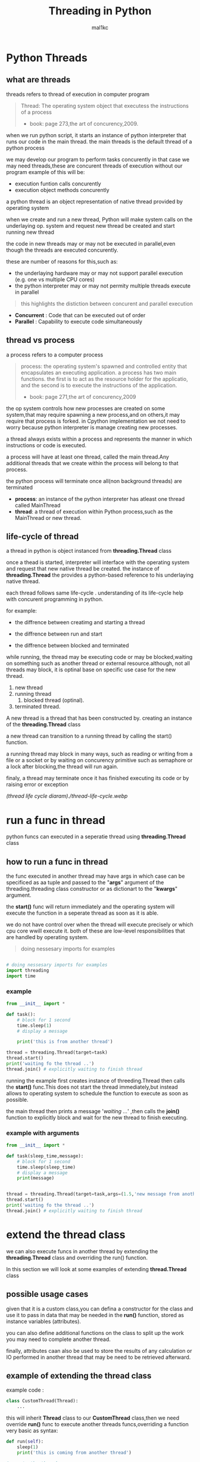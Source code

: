 #+title: Threading in Python
#+author: mal1kc
#+startup: showeverything

* Python Threads

** what are threads
threads refers to thread of execution in computer program

#+BEGIN_QUOTE
Thread: The operating system object that executess the instructions of a process
- book: page 273,the art of concurency,2009.
#+END_QUOTE

when we run python script, it starts an instance of python interpreter that runs our code in the main thread.
the main threads is the default thread of a python process

we may develop our program to  perform tasks concurently in that case we may need threads,these are concurent threads of execution without our program
example of this will be:

- execution funtion calls concurently
- execution object methods concurently

a python thread is an object representation of native thread provided by operating system

when we create and run a new thread, Python will make system calls on the underlaying op. system and request new thread be created and start running new thread

the code in new threads may or may not be executed in parallel,even though the threads are executed concurently.

these are number of reasons for this,such as:

- the underlaying hardware may or may not support parallel execution (e.g. one vs multiple CPU cores)
- the python interpreter may or may not permity multiple threads execute in parallel

#+begin_quote
 this highlights the distiction between concurent and parallel execution
#+end_quote

- *Concurrent* : Code that can be executed out of order
- *Parallel* : Capability to execute code simultaneously

** thread vs process

a process refers to a computer process

#+BEGIN_QUOTE
process: the operating system's spawned and controlled entity that encapsulates an executing application.
a process has two main functions. the first is to act as the resource holder for the applicatio,
and the second is to execute the instructions of the application.
- book: page 271,the art of concurency,2009
#+END_QUOTE

the op system controls how new processes are created on some system,that may require spawning a new process,and on others,it may require that process is forked.
in Cpython implementation we not need to worry because python interpreter is manage
creating new processes.

a thread always exists within a process and represents the manner in which instructions or code is executed.

a process will have at least one thread, called the main thread.Any additional
threads that we create within the process will belong to that process.

the python process will terminate once all(non background threads) are terminated

- *process*: an instance of the python interpreter has atleast one thread called MainThread
- *thread*: a thread of execution within Python process,such as the MainThread or new thread.

** life-cycle of thread

a thread in python is object instanced from  *threading.Thread* class

once a thead is started, interpreter will interface with the operating system and request that new native thread be created. the instance of *threading.Thread*
the provides a python-based reference to his underlaying native thread.

each thread follows same life-cycle . understanding of its life-cycle help with
concurent programming in python.

for example:

- the diffrence between creatimg and starting a thread

- the diffrence between run and start

- the diffrence between blocked and terminated

while running, the thread may be executing code or may be blocked,waiting on something such as another thread or external resource.although, not all threads may block, it is optinal base on specific use case for the new thread.

1. new thread
2. running thread
    1. blocked thread (optinal).
3. terminated thread.

A new thread is a thread that has been constructed by. creating an instance of the *threading.Thread* class

a new thread can transition to a running thread by calling the start() function.

a running thread may block in many ways, such as reading or writing from a file or a socket or by waiting on concurency primitive such as semaphore or a lock
after blocking,the thread will run again.

finaly, a thread may terminate once it has finished executing its code or by raising
error or exception

[[(thread life cycle diaram)./thread-life-cycle.webp]]

* run a func in thread

python funcs can executed in a seperatie thread using *threading.Thread* class

** how to run a func in thread

the func executed in another thread may have args in which case can be specificed as aa tuple and passed to the "*args*" argument of the threading.threading class constructor or as dictionart to the "*kwargs*" argument.

the *start()* func will return immediately and the operating system will execute    the function in a seperate thread as soon as it is able.

we do not have control over when the thread will execute precisely or which cpu core wwill execute it. both of these are low-level responsibilities that are handled by operating system.

#+begin_quote
 doing nessesary imports for examples
#+end_quote

#+begin_src python :shebang "#!/bin/env python" :tangle __init__.py

# doing nessesary imports for examples
import threading
import time

#+end_src


*** example

#+begin_src python :shebang "#!/bin/env python" :tangle threading_example_01.py
from __init__ import *

def task():
    # block for 1 second
    time.sleep(1)
    # display a message

    print('this is from another thread')

thread = threading.Thread(target=task)
thread.start()
print('waiting fo the thread ..')
thread.join() # explicitly waiting to finish thread
#+end_src

#+RESULTS:

running the example first creates instance  of threeding.Thread then calls the *start()* func.This does not start the thread immediately,but instead allows to operating system to schedule the function to execute as soon as possible.

the main thread then prints a message '/waiting .../' ,then calls the *join()* function to explicitly block and wait for the new thread to finish executing.

*** example with arguments

#+begin_src python :shebang "#!/bin/env python" :tangle threading_example_02.py
from __init__ import *

def task(sleep_time,message):
    # block for 1 second
    time.sleep(sleep_time)
    # display a message
    print(message)


thread = threading.Thread(target=task,args=(1.5,'new message from another thread'))
thread.start()
print('waiting fo the thread ..')
thread.join() # explicitly waiting to finish thread
#+end_src

* extend the thread class

we can also execute funcs in another thread by extending the *threading.Thread* class and overriding the run() function.

In this section we will look at some examples of extending *thread.Thread* class

** possible usage cases

given that it is a custom class,you can defina a constructor for the class and use it to pass in data that may be needed in the *run()* function, stored as instance variables (attributes).

you can also define additional functions on the class to split up the work you may need to complete another thread.

finally, attributes caan also be used to store the results of any calculation or IO performed in another thread that may be need to be retrieved afterward.

** example of extending the thread class

example code :

#+begin_src python
class CustomThread(Thread):
    ...
#+end_src

this will inherit *Thread* class to our *CustomThread* class,then we need override
*run()* func to execute another threads funcs,overriding a function very basic as syntax:

#+begin_src python
def run(self):
    sleep(1)
    print('this is coming from another thread')

# create the thread
thread = CustomThread()

# start the thread

thread.start()

# wait for the thread finish

print('waiting for the thread to finish')

thread.join()

#+end_src


complete code would be like:

#+begin_src python :shebang "#!/bin/env python" :tangle threading_example_03.py
from __init__ import *

class CustomThread(threading.Thread):
    def run(self):
        time.sleep(1)
        print('this is coming from another thread')


thread = CustomThread()
thread.start()
print('waitin for thread finish')
thread.join()
#+end_src

** example of extending the thread class with return values

#+begin_src python :shebang "#!/bin/env python" :tangle threading_example_04.py
from __init__ import *

class CustomThread(threading.Thread):
    def run(self):
        time.sleep(1)
        print('this is coming from another thread')
        self.value = 99

thread = CustomThread()
thread.start()
print('waitin for thread finish')
thread.join()
value = thread.value
print(f'{value=}')

#+end_src

* thread instance attributes

an instance of the thread class provides a handle of a thread of execution.
it provides attributes that we can use to query properties and the status of the underlaying thread.

** thread name

threads are named automatically in a somewhat unique manner within each process withe the form "Thread-%d" where %d is the integer indicating the thread number within the process,e.g. Thread-1 for the first thread created.

** thread daemon

a thread may be a deamon thread, daemon threads is the name givent to background threads.by default threads are non-daemon threads.

a python program will only exit when all non-daemon threads have finished exiting. for example , the main threads is a non-daemon threads.this means that daemon threads can run in the background and do not have to finish or be explicitly excited for the program end.

** thread identifier

each thread has unique identifier (id) within python process,assigned by python interpreter.

the identifier is a read-only positive integer value and is assigned only after thread has been started.

can be accesed via *"ident"* property

** thread native identifier

each thread has unique identifier assigned by the operating system.

python threads (cpython) are real native threads,means that each thread we created is actually created and managed (scheduled) by operating system.As such, the operating system will assing a unique integer to each thread that is created on the system (across processes).

can be acced via *"native_id"* property

it is assigned after thread has been started

** thread alive status

thread class property that holds is thread running or dead (non-started or finished)

*** in example:

#+begin_src python :shebang "#!/bin/env python" :tangle threading_example_05.py
from __init__ import *

# create instance of Thread object with lambda func
thread = threading.Thread(target=lambda:(
time.sleep(0.2),
print('this is from another thread')
))
# report thread alive status
is_alive = thread.is_alive()
print(f'thread\'s {is_alive=}')
# report thread identifier value
ident = thread.ident
print(f'{ident=}')
# report thread daemon property
daemon = thread.daemon
print(f'{daemon=}')
name = thread.name
print(f'{name=}')
thread.start()
# report thread native id property
native_id = thread.native_id
print(f'{native_id=}')
is_alive = thread.is_alive()
print(f'{is_alive=}')
ident = thread.ident
print(f'{ident=}')
thread.join()
is_alive = thread.is_alive()
print(f'{is_alive=}')

#+end_src

* configure threads

** how to configure thread name

the name of a thread can be ser via the *"name"* argument in the threading.Thread constructor



** how to configure thread daemon

a thread may be configured to be a daemon or not,and most threads in concurrent programming,including the main thread,are non-daemon threads(no background threads) by default

can be configured via setting *"daemon"* argument to True in the constructor

*** for example:

#+begin_src python :shebang "#!/bin/env python" :tangle threading_example_06.py
from __init__ import *
thread = threading.Thread(name='daemon Thread',daemon=True,target=lambda:print(f'this message is from daemon thread'))
print(f'{thread.daemon=}')
print(f'{thread.name=}')
thread.start()
#+end_src

* whats main thread

each python process is created with one default thread called the *"the main thread"*

when we execute a python program, it is executing in the main thread.

the main thread is created for each python process

#+begin_quote
in normal conditions, the main thread is thread from which the python interpreter was started.
#+end_quote
-- [[https://docs.python.org/3/library/threading.html][threading -- Thread-based parallelism]]

the main thread in each python process always has the name *"MainThread"* and is not a daemon thread.Once the *"main thread"* exists,the Python will exit,assuming there are non-daemon threads running.

#+begin_quote
there is a "main thread" object;this corresponds to initial thread of control in python program.It is not a daemon thread.
#+end_quote
-- [[https://docs.python.org/3/library/threading.html][threading -- Thread-based parallelism]]

we can acquire a main thread by calling *threadin.current_thread()*

#+begin_src python :shebang "#!/bin/env python" :tangle threading_example_07.py
from __init__ import *

from threading import current_thread
thread = current_thread()
print(f'thread;\n{thread.name=},{thread.daemon=},{thread.ident=}')
#+end_src

* Thread Utilities

** number of active threads

*threading.active_count()* gives integer that indicates number of threads that are "alive"

** current thread

*threading.current_thread()* gives *threading.Thread* instance of thread running the current code

** thread identifier

*threading.get_ident()* gives current threads identifier integer

** native thread identifier

*threading.get_ident()* gives current threads identifier integer that assigned by operating system

** enumarate active threads

we can get a list of active threads via calling *threading.enumarate()* function,it returns list of active threads

#+begin_src python :shebang "#!/bin/env python" :tangle threading_example_08.py

from __init__ import *
active_thread_count = threading.active_count()
print(f'{active_thread_count=}')
current_thread = threading.current_thread()
current_thread.name="main thread"
print(f'{current_thread=}')
print(f'{threading.get_ident()=}')
thread = threading.Thread(name='other thread',target=lambda:print(f'this message is from daemon thread'))
print(f'{threading.get_native_id()=}')
thread.start()
threads = threading.enumerate()
for th in threads:
    print(f'{th.name=}')
thread.join()

#+end_src

* thread exception handling

** unhandled exception

an unhandled exception can occur in a new thread.

the effect will be that the thread will unwind and report the message on standart
error.Unwinding the thread means that the thread will stop executing at the point of the (or error) and that the exception will bubble up the stack in the thread until it reaches the top level,e.g. the run() funtion.


#+begin_src python :shebang "#!/bin/env python" :tangle threading_example_09.py
from __init__ import *

def work():
    print('working .',end='')
    for ti in range(10):
        time.sleep(0.5)
        print('. .',end='')
    print('..')
    raise Exception('something bad happened')
thread = threading.Thread(target=work)
thread.start()
thread.join()
print('continuing on ...')
time.sleep(0.2)
print('finished')
#+end_src

** exception hook

we can specify how to handle unhandled errors aand exceptions that occuur within new threads via the exception hook

by default,there is no exception hook, in which case the *[[https://docs.python.org/3/library/sys.html#sys.excepthook][sys.excepthook function]]*
is called that reports the familiar message.

first, we must define a function that takes a single argument that will be an instance of the *ExceptHookArgs* class,containing details of the exception and thread

*** example
#+begin_src python :shebang "#!/bin/env python" :tangle threading_example_10.py

from __init__ import *

def work():
    print('working .',end='')
    for ti in range(10):
        time.sleep(0.5)
        print('. .',end='')
    print('..')
    raise Exception('something bad happened')
def custom_hook(args):
    print(f'thread failed:{args.exc_value}')
threading.excepthook = custom_hook
thread = threading.Thread(target=work)
thread.start()
thread.join()
print('continuing on ...')
time.sleep(0.2)
print('finished')
#+end_src

* limitation of threads in cpython

python interpreter generally does not permit more than one thread to run at a time

this is achieved via mutal exclusion (mutex) lock within interpreter that ensures that only one thread at a time can execute python bytecodes in python virtual machine .

#+begin_quote
In CPython, due to the Global Interpreter Lock, only one thread can execute Python code at once (even though certain performance-oriented libraries might overcome this limitation).
#+end_quote
-- [[https://docs.python.org/3/library/threading.html][threading -- Thread-based parallelism]]

this lock is referred to as the *Global interpreter Lock* or *GIL* for short.
#+begin_quote
In CPython, the global interpreter lock, or GIL, is a mutex that protects access to Python objects, preventing multiple threads from executing Python bytecodes at once. The GIL prevents race conditions and ensures thread safety.
#+end_quote
-- [[https://wiki.python.org/moin/GlobalInterpreterLock][GLOBAL INTERPRETER LOCK, PYTHON WIKI]]

this means that although we might write concurent code  with threads and run our code  on hardware with many CPU cores, we may not be able to execute our code in parallel

there are some exceptions to this.

specially, the *GIL* is released by the Python interpreter sometimes to allow other threads to run.

such as when the thread is blocked ,such as performing IO with socket or file, or often if the thread is executing computationally intesive code in C library,like hashing bytes.

#+begin_quote
Luckily, many potentially blocking or long-running operations, such as I/O, image processing, and NumPy number crunching, happen outside the GIL. Therefore it is only in multithreaded programs that spend a lot of time inside the GIL, interpreting CPython bytecode, that the GIL becomes a bottleneck.
#+end_quote
-- [[https://wiki.python.org/moin/GlobalInterpreterLock][GLOBAL INTERPRETER LOCK, PYTHON WIKI]]

therefore, although in most cases Cpython will prevent parallel execution of threads, it is allowed in some circumstances,these  circumstances represent the base use case for adopting threads in our python programs.

* when to use thread

there are times when the GIL lock is released by the interpreter and we can achieve  parallel execution of our concurent code in python.

*examples of when lock is released include:*

 - when thread is performing blocking IO

 - when a thread is executing C code  and explicitly releases

*there are also ways of avoiding the lock entirely,such a:*

 - using third-party interpreter to execute python code

** use threads for blocking IO

should use threads for IO bound tasks.

an IO-bound task is a type of tash that involves reading from or writing to device, file, or socket connection.

modern CPUs, like a 4GHz CPU, can execute 4 billion instructions per second, and you likely have more than one CPU core in your system.

doing IO is very slow compared to the speed of CPUs.

interacting with devices,reading  and writing files and socket connections involves calling instructions in your operating system ,which will wait for the operation to complete. If this operation is the main focus for your Cpu ,such as executing in the main thread of your python program,then your cpu is going to wait many milliseconds or even many seconds doing nothing.

that is probably preventing billions of operations from executing.

a thread performing an IO operation will block for the duration of the operation.While blocked,this signals to the operating system that a thread can be suspended and onether thread can execute, called a context switch.

additonally, python interpreter will release the GIL when performing blocking IO operations,allowing other threads within the python process to execute.

therefore, blocking IO provides an excellent use case for using threads in python.

    examples of blocking IO operations include:

    - reading or writing a file from the hard drive.

    - reading or writing to standart output, input or error(stdin,stdout,stderr).

    - printing a document.

    - reading or writing bytes on a socket connection with a server.

    - downloading or uplading a file.

    - query a server.

    - query a database.

    - taking a photo.

    - everythin that includes disk write read

** use threads external c code (that realses the GIL)

we may make function calls that themselves call down into a third-party C library.

Often these function calls will realase the GIL as the C library being called will not interact with the intpreter.

this provides an opputunity for other threads in the python process to run.

*for example*,when using the "*hash*" module in python std library,the GIL is released when hashing the data via the [[https://docs.python.org/3/library/hashlib.html#hashlib.hash.update][hash.update() function]]

#+begin_quote
The Python GIL is released to allow other threads to run while hash updates on data larger than 2047 bytes is taking place when using hash algorithms supplied by OpenSSL.
#+end_quote
-- [[https://docs.python.org/3/library/hashlib.html][HASHLIB — SECURE HASHES AND MESSAGE DIGESTS]]

Another example is the NumPy library for managing arrays of data which will release the GIL when performing functions on arrays.

#+begin_quote
The exceptions are few but important: while a thread is waiting for IO (for you to type something, say, or for something to come in the network) python releases the GIL so other threads can run. And, more importantly for us, while numpy is doing an array operation, python also releases the GIL.
#+end_quote
-- [[https://scipy-cookbook.readthedocs.io/items/ParallelProgramming.html][WRITE MULTITHREADED OR MULTIPROCESS CODE, SCIPY COOKBOOK]]

** use threads with (some) third-party python interpreter

there are alternate commericial and open source python interpreters that you can acquire and use to execute your python code.

some python interpreters may implement a GIL and release it more or less than Cpython. Other interpreters remove the GIL entirely and allow multiple python concurent threads to execute in parallel.

* threads blocking calls

a blocking call is a function call that does not return until is complete.

all normal functions are blocking calls.

blocking call are calls to functions that will wait for a specific condition and signal to the operating system that nothing interesting going on while the thread is waiting.

the os may notice that a thread is making a blocking function call and decide to context switch to another thread.

you may recall that the os manages what threads should run and when to run them.it achieves this using a type of multitasking where a running thread is suspended and suspended thread is restored and continues running.This suspending and restoring of threads is called a context switch.

the os prefers to context switch away from blocked threads, allowing non-blocked threads to run.

this means if a thread makes a blocking function call,a call that waits, then it is likely to signal that the thread can be suspended and allow other threads to run.

similarly, many function calls that we may traditionally think block may have non-blocking versions in modern non-blocking concurrency APIs, like asyncio.

there are three types of blocking function calls you need to consider in concurrent programming, they are:

- blocking calls on concurent primitives

- blocking calls for IO

- blocking calls to sleep

** blocking calls on concurrency primitives

there are many blocking calls in concurrent programming

common ways are;

- waiting for a lock,e.g. calling acquire() from 'threading.Lock' class
- waiting to be notified,e.g. calling wait() from 'threading.Condition' class
- waiting for a thread to terminate ,e.g. calling join() from 'threading.Thread' class
- waiting for an event,e.g. calling wait() from 'threading.Event' class
- waiting for a barrier,e.g. calling wait() from 'threading.Barrier' class

** blocking calls for I/O

conventionally,function calls that interact with I/O are mostly blocking calls.they are blocking in same sencse as blocking calls in concurency primitives
the wait for the I/O device respond is another signal to operating system that the thread can be context switched.

common examples are;

- *hdd(hard disk drive)* :reading,writing,appending,renaming,deleting,.. files
- *perpheral devices*    :mouse,keyboard,screen,printe,camera,serial device etc.
- *database*             :sql queries
- *internet*             :downloading,uplading,http requests,etc.
  - *email*                :send,receieve,querry inbox,etc.
- *and more,mostly other socket related things*

performing I/O operations with devices is typically very slow compared to CPU operations.

the I/O with devices is coordinated by the operating system and the device.this means the operating system can gather or sen some bytes from or to device.this means operating system can gather or send some bytes from or to the device then context switch back to the blocking thread when needed allowing the function call to progress.

** blocking calls to sleep

the sleep() function is a capability provided by the underlying operating system that we can make use of within our program.

it is a blocking function call that pauses the thread to block for a fixed time in seconds.
in cpython this can be achieved via *'sleep(seconds)'* function call from built-in *time* module
#+begin_src python

# sleep for 5 seconds
import time
...
time.sleep(5)
...
#+end_src
it is a blocking call it signals to the operating system that the thread is waiting and is a good candidate for a context switch.

sleeps are often ısed when timing is important in an application.

in programming, adding a sleep can be useful way to simulate waiting within fixed interval.

sleep often used in worked examples when demonstrating concurrency programming,but adding sleeps to code can also aid in unit testing and debugging concurency failure conditions,such as race conditions by forcing mistiming of events within a dynamic application

* thread-local data
threads can store local data via an instance of the *threading.local* class

example
#+begin_src python
import threading
# create a instance of local class

local = threading.local()

# store some data
local.custom = 33
#+end_src

importantly,other threads can use the same property names on local but the values will be limited to each thread.
this is like a namespace limited to each thread and is called "thread-local data".it means that threads cannot acces or read the local data of other threads.
importantly, each thread must hang on to the "local" instance in order to acces the stored data.

** example

#+begin_src python :shebang "#!/bin/env python" :tangle threading_example_11.py

from __init__ import *

def task(value:int):
    # create local storage
    local=threading.local()
    # store value in local storage
    local.value = value
    # block for given time
    time.sleep(value)
    # retrieve given value
    print(f'stored value: {local.value}')

# create thread and start thread
threading.Thread(target=task,args=(1,)).start()
# create another thread and start it
threading.Thread(target=task,args=(2,)).start()
#+end_src

* thread mutex lock - /threading.Lock/
** what is mutual exclusion lock
*** why we need mutual exclusion lock
#+begin_center
a _mutual exclusion lock_ is a synchronization primitive intented to prevent a race condition.

a race conditions is a concurency failure case when two threads run same code and access or update same resource leaving the resource unkown and inconsistent state.
these censitive parts of cade that can be executed by multiple threads concurently and may result in race conditions are called critical sections, a critical
section may refer to single block of code, but is also refers to multiple accesses to the same data variable or resource from multiple functions.
#+end_center
*** description of mutex
#+begin_center
mutual exclusion lock also known as mutex,is synchronization mechanism used to control acces to a shared resource in concurent system.A mutex is essentially a binary semaphore (e.g railroad switch signals) with two states;locked and unlocked.When a thread acquires a mutex,it sets the lock to locked state,preventing other threads from also acquiring the lock.The thread that acquire the lock is said to have exclusive acces to the shared resource.When the thread releases the lock.The thread that acquired the lock is said to gave exclusive access to the shared resource.When the thread releases the lock,it sets the lock to the unlocked state, allowing other thread to acquire the lock and gain access to the shared resource.this mechanism ensures that only one thread can access resource at a time, preventing race conditions and other synchronization issues.
#+end_center
** how to use mutex lock
#+begin_center
the class implementing primitive lock objects.

NOTE : that _Lock_ is actually a factory function which returns an instance of the most efficient version of the concrete Lock class that is supported by the platform
#+end_center


#+begin_src python
# create a lock
lock = threading.Lock()
# acquire the lock
# ...
# release the lock
lock.release()
#+end_src
only one thread can acquire lock,if lock not released it cannot be acquired again.

the thread attempting to acquire the lock will block until the lock is acquired, such as if another thread currently holds the lock then releases it.

we can attempt to acquire the lock without blocking by setting the "blocking" arg to *False*. if the lock cannot be acquired,a value of *False* is returned.

#+begin_src python
...
# acquire the lock without blocking
lock.acquire(blocking=false)
#+end_src

we can also attempt to acquire the lock with a timeout,If the lock cannot be acquired a *False* returned.
#+begin_src python
...
# acquire the lock with a timeout
lock.acquire(timeout=10)
#+end_src

*** for example

#+begin_src python
...
# create a lock
lock = threading.Lock()
# acquire the lock
with lock:
    # ...
#+end_src

this is preffered usage as it makes it clear where the protected code starts and ends,and ensures that the lock is always released, even if there is an exception or error within the critical section.

also we can check if the lock is currently acquired by a thread

#+begin_src python
if lock.locked():
    # if lock is acquired runs this indent block of code
else:
    # if not lock is acquired runs this indent block of code
#+end_src

** example of using mutex lock

#+begin_src python :shebang "#!/bin/env python" :tangle threading_example_12.py

from __init__ import *
from random import random

def task(lock,identifier,value:int|float):
    # acquire the lock
    with lock:
        print(f'>thread {identifier} got the lock,sleepin for {value}')
        time.sleep(value)
# create shared lock
lock = threading.Lock()
for i in range(10):
    threading.Thread(target=task, args=(lock, i, random())).start()

#+end_src

#+RESULTS:

* thread reentrant lock  - /threading.RLock/
** what is reentrant lock
a reentrant mutual exclusion lock aka "reenrant mutex" or "reentrant lock" for short, is like a mutex lock except it allows a thread to acquire the lock more than once.
#+begin_quote
a reentrant lock is synchranization primitive that may be acquired multiple times by the same thread [...] In the locked state,some thread owns the lock;in the unlocked state no thread owns it
#+end_quote
-- [[https://docs.python.org/3/library/threading.html#rlock-objects.html][rlock objects -- Thread-based parallelism]]
*** why we neet reentrant lock
we can imagine critical sections spread across a number of funcstions,each protected by the same lock.A thread may call across these functions in course of normal execution and may call into one critical section from another critical section.

a limitation of a (non-reentrant) mutex lock is that if a thread has acquired the lock that it cannot acquire it again.In fact, this situation will result in a deadblock as it will wait forever for the lock to be released so that it can be acquired, but it holds the lock and will not release it.

*** description of reentrant lock

a reenrant lock will allow a thread to acquire the same lock again if it has already acquired it.This allows the thread to execute critical sections from within critical sections,as long as they are protected by same reentrant lock.

each time a thread acquires the lock it must also release it, meaning that are recursive levels of acquire and release for the owning thread.As such,this type of lock is sometimes called a "recursive mutex lock".

** how to use reentrant lock

#+begin_src python
...
# create reentrant lock
lock = RLock()
# acquires the lock
lock.acquire()
...
# release the lock
lock.release()
#+end_src

the thread attempting to acquire the lock will block until the lock is acquired, such as if another thread currently holds the lock (once or more than once) then releases it.

we can use "*blocking*" argument and "*timeout*" argument like normal mutex lock.
bonus: we can use via '*with*' keyword for safety.

** example of using reentrant lock

#+begin_src python :shebang "#!/bin/env python" :tangle threading_example_13.py

from __init__ import *
from random import random

def report(lock,identifier):
    with lock:
        print(f'>thread {identifier} done')

def task(lock,identifier,value):
    with lock:
        print(f'> thread {identifier} sleeping for {value}')
        time.sleep(value)
        report(lock,identifier)
lock = threading.RLock()
for i in range(10):
    threading.Thread(target=task,args=(lock,i,random())).start()

#+end_src

running the examples creates 10 threads with target as task function.
then executes them.only one thread can acquire the lock at time,and then once acquired,blocks and then reenters the same lock again to report the done message.

if non-reentrant lock,e.g. a threading.Lock was used instead,then the thread would block forever waiting for the lock to become available,which it can't because the thread already holds the lock.
* thread condition - /threading.Condition/
** what is a threading condition

in concurency,a condition (also called a monitor) allows multiple threads to be notified about some result.

it combines both a mutual exclusion lock(mutex) and a conditional variable.

a mutex allow can be used to protect a critical section, but it cannot be used to alert other threads that a condition has changed or been met.

a condition can be acquired by a thread(like a mutex) after which it canbe wait to be notified by another thread that something has changed. while waiting, the thread is blocked and releases the lock for other threads to acquire.

another thread can then acquire the condition, make change, and notify one, all, or a subset of threads waiting on the condition that something has changed. the waiting thread can then wake-up (be scheduled by the op. sys.), reacquire the condition  (mutex), perform checks on any changed state and perform required actions.

this highlights that a condition and to allow threads to notify other threads waiting on the condition.

** how to use condition object
we can create condition object by default it will create a new reentrant mutex lock (*threading.RLock*).

#+begin_src python
...
# create a new condition

condition = threading.Condition()

#+end_src

we may have a reentrant or non-reentrant mutex that we wish to reuse in the condition for some good reason, in which case we can provide it to the constructor.

this is unrecommended unless you know your use case has this requirement.The chance of getting into trouble is high.
#+begin_src python
...
# create a new condition with custom lock

condition = threading.Condition(lock=my_lock)

#+end_src

*we can aquire and release conditions like the Locks*

#+begin_src  python
...
# acquire the condition
condition.acquire()
# wait to be notified
condition.wait()
# release the condition
condition.release()

# alternate way of doing same things

# acquire the condition
with condition:
    # wait to be notified
    condition.wait()
#+end_src

we can notify a single waitinh thread viaa the notify function.

#+begin_src python
...
# acquire the condition
with condition:
    # notify a waiting thread
    condition.notify()
...

#+end_src

the notified thread will stop-blocking as soon as it can re-acquire the mutex within condition.This will be attemted automatically as part of its call to wait(), you do not need to do anything extra.

if there are more than one thread waiting on the condition, we will not know which thread will be notified.

we can notify all threads waitinh on yhe condition via the notify_all() function.
#+begin_src python
...
# acquire the condition
with condition:
    # notify all threads waiting on the condition
    condition.notify_all()
...

#+end_src

** example of wait and notify with a condition

#+begin_src python :shebang "#!/bin/env python" :tangle threading_example_14.py
from __init__ import *

def task(condition, work_list):
    # block for a moment
    time.sleep(1)
    # add data to the work list
    work_list.append(2)
    # notify a waiting thread that work is done
    print('thread sending notif...')
    with condition:
        condition.notify()

# create a condition
condition = threading.Condition()
work_list = list()
print('main thread waiting for data ...')
with condition:
    # start a new thread to perform some work
    worker = threading.Thread(target=task, args=(condition,work_list))
    worker.start()
    # wait to be notified
    condition.wait()
# we know the data is ready
print(f'got data: {work_list}')
#+end_src

#+RESULTS:

* thread semaphore - /threading.Semaphore/

a semaphore is essentially a counter protected by a mutex lock used to limit the number of threads that can acces a resource.

** what is a semaphore
a semaphore is a concurency primitive that allows a limit on the number of threads that can acquire a lock protecting a critical section.

it is an extension of a mutual exclusion (mutex) lock that adds a count for the number of threads that can acquire the lock before additional threads will block. once full, new threads can only acquire a position on the semaphore once existing thread holding the semaphore releases a position.

internally, the semaphore maintains a counter protected by a mutex lock that is incremented each time the semphore is acquired and decremented each time it released.

when semaphore is created, the upper limit on the counter is set. If it is set to be 1, then the semphore will operate like a mutex lock.

A semaphore provides a useful concurency, in examples:
- limiting concurent;
  - socket connections to a server.
  - file operations on a hard drive.
  - calculations

** how to use a semaphore

the *threading.Semaphore* instance must be configured when it is created to set the limit on the internal counter.This limit will match the number of concurrent threads that can hold the semaphore.

in example
#+begin_src python
...
# create a semaphore with a limit of 100
semaphore = Semaphore(100)
#+end_src

in this implementation,each time the semaphore is acquired,the internal counter is decremented. each time the semaphore is released, the internal counter is incremented.The semephore cannot be acquired if the semphore has no avaliable positions in which case, threads attempting to acquire it must block until a postion becomes avaliable.

*** acquiring and releasing

#+begin_src python
...
# acquire the semphore without blocking
semphore.acquire(blocking=False)
# acquire the semaphore with a timeout
semaphore.acquire(timeout=19)
# release the semaphore
semaphore.release()

# acquire the semphore
with semphore:
    # ...
#+end_src

** example

#+begin_src  python :shebang "#!/bin/env python" :tangle threading_example_15.py
from __init__ import *
from random import random

def task(semaphore, number:int):
    # attempt to acquire the semaphore
    with semaphore:
        # process
        value = random()
        time.sleep(value)
        # report result
        print(f'thread {number} got {value}')

# create a semaphore
semaphore = threading.Semaphore()
for i in range(10):
    worker = threading.Thread(target=task,args=(semaphore, i))
    worker.start()
# wait for all workers to complete ...

#+end_src

* thread event - /threading.Event/
an event is a thread-safe boolean flag.
** how to use event object
an event is a simple pritimitve that allows communitcation between threads.

a *threading.Event* object wraps a boolean variable that can either be "set" (*True*) or "not set" (*False*). threads sharing the event instance can check if the event is set and set the event or clear event (make it not set), or wait for the event to be set.

the *threading.Event* provides an easy way to share a boolean variable between threads that can act as a trigger for an action.

#+begin_quote
this is one of the simplest mechanism for communitcation between threads: one thread signals an event and other threads wait for it.
#+end_quote

-- [[https://docs.python.org/3/library/threading.html#event-objects][Event objects,threading -- thread-based parallelism]]

#+begin_src python
...
# create an instance of an event
# ! and the event will be in the "not set" state.
event = threading.Event()

...

# check if the event is set
if event.is_set():
    # do something ...
# set the event
event.set()
# mark the event as not sets
event.clear()

# wait for the event to be sets
event.wait()
#+end_src

#+begin_center
NOTE ⚠: waiting threads are only notified when *set()* function is called, not when *clear()* function is called
#+end_center

a "*timeout*" argument can be passed to the *wait()* function which will limit how long a thread will return True if the event was set while waiting, otherwise a value *False* returned indicates that the event was not set and called timedout.

#+begin_src  python
...
# wait for the event to be set with a timeout
event.wait(timeout=10)
#+end_src

** example
#+begin_src  python :shebang "#!/bin/env python" :tangle threading_example_16.py
from __init__ import *
from random import random

def task(event, number):
    # wait for the event to be set
    event.wait()
    # begin processing
    value = random()
    time.sleep(value)
    print(f'thread {number} got {value}')

# create a shared event object
event = threading.Event()
# create a suite of threads
for i in range(5):
    thread = threading.Thread(target=task,args=(event,i))
    thread.start()
# block for a moment
print(' main thread blocking ...')
time.sleep(2)
# start processing in all threads
event.set()
# wait for all threads to finnish ...
#+end_src
* timer threads - /threading.Timer/
a timer thread will execute a function after a time delay.
** how to use a timer thread

the *threading.Timer* is an extension of fhe *threading.Thread* class because of this reason
we can use it just like a normal thread instance.

first, we can create an instance of the timer and configure it.This includes the time to wait before executing in seconds, the function to execute once triggered, adn any arguments to the target function.

#+begin_src python
...
# create with configuration a timer  thread
timerT = threading.Timer(10,task,args=(arg1,arg2))

# to start timer func we use
timerT.start()
# if we decide cancel the timer before target function has executed,we can use timerthread's cancel() method

timerT.cancel()
#+end_src

** example of using a timer thread

#+begin_src  python :shebang "#!/bin/env python" :tangle threading_example_17.py
from __init__ import *

def task(message):
    # report the message
    print(message)

# create a thread timer object
timerT = threading.Timer(3, task, args=('hello world',))
# start the timer object
timerT.start()
# wait for the timer to finish
print('waiting for the timer ...')
#+end_src

* thread barrier - /threading.Barrier/
** what is barrier
a barrier is a synchranization primitive.

it allows multiple threads to wait on the same barrier object instance (e.g. at the same point in code) until a predefined fixed number of threads arrive (e.g. barrier is full), after which all threads are then notified and released to continue their execution.

internally, a barrier maintains a count of the number of threads waiting on the barrier and a configured maximum number of parties (threads) that are expected. Once the expected number of parties reaches the pre-defined maximum, all waiting threads are notified.
** how to use barrier

a barrier instance must first be created and configured via the constructor specifying the number of parties (threads) that must arrive before the barrier will be lifted.

#+begin_src python
...
# create a barrier
Tbarrier = threading.Barrier(10)
#+end_src

we can also perform an action once all threads reach the barrier which can be specified via "action" arg in the constructor.

this action mus be callable such as a function or a lambda that does not take any arguments and will be executed by one thread once all threads reach the barrier and call the *wait()* function.
#+begin_src python
...
Tbarrier = threading.Barrier(10,action=my_func)
# we can use timeout too
Tbarrier = threading.Barrier(10,action=my_func,timedout=5)
Tbarrier = threading.Barrier(10,timedout=5)
#+end_src

a thread can reach and wait on the barrier via the *wait()* function.

#+begin_src python
...
# wait on the barrier for all other threads to arrive
barrier.wait()
#+end_src

this iss a blocking call and will return once all other threads (the pre-configured number of parties) have reached the barrier.

the wait function does return an integer indicating the number of parties remaining to arrive at the barrier.If a thread was the last thread to arrive, then the return value will be zero.This is helpful if you want the last thread or one thread to perform an action after the barrier is released, and alternative to using the "*action*" arg in constructor.

#+begin_src python
...
# wait on the barrier
remaining = barrier.wait()
# after released, check if this was the last party
if remaining == 0:
    print('i was last ..')
#+end_src

a timeout can be set on the call to wait in second via the "*timeout*" argument.If the timeout expires before all parties reach the  barrier, a *BrokenBarrierError* will be raised
in all threads waiting on the barrier and the barrier will be marked as broken.

if a timeout is used via "*timeout*" argument  or the default timeout in the constructor, then all calls to the *wait()* function may need to handle the *BrokenBarrierError*.

#+begin_src python
...
# wait on the barrier for all other threads to arrive
try:
    barrier.wait()
except BrokenBarrierError:
    # ...
#+end_src

we can also abort the barrier.aborting the barrier means that all threads waiting on the barrier via the *wait()* function will raise *BrokenBarrierError* and the barrier will be put in the broken state.

to abort the barrier we use *abort()* function
#+begin_src py
barrier.abort()
#+end_src

a broken barrier cannot be used.Caalls to *wait()* will raise *BrokenBarrierError*.

a barrier can be fixed and made ready for use again by calling the *reset()* function.

if you cancel a coodination effort although you wish to retry it again with same barrier instance.

#+begin_src python
...
# reset a broken barrier
barrier.reset()
#+end_src

the status of the barrier can be checked via attributes.

- *parties*: reports the canfigured number of parties that must reach the barrier for it to be lifted.
- *n_waiting*: reports the current number of threads waiting on the barrier.
- *broken*: attribute indicates whether the barrier is currently is currently broken or not.

** example

in this example we will create a suite of threads, each required to perform some blocking calculation we will use a barrier to coodinate all threads after they have finished their work and perform some action in the main thread. this is a good proxy for the types of coodination we may need to perform with a barrier.

#+begin_src python :shebang "#!/bin/env python" :tangle threading_example_18.py
from __init__ import *
from random import random

# target function to prepare some work
def task(barrier, number):
    # generate a unique value
    value = random() * 10
    # block for a moment
    time.sleep(value)
    # report result
    print(f'thread {number} done, got: {value}')
    barrier.wait()
# create a barrier
Tbarrier = threading.Barrier(5+1)
# create the worker threads
for i in range(5):
    # start a new thread to perform some work
    worker = threading.Thread(target=task,args=(Tbarrier,i))
    worker.start()
# wait for all thread to finish
print('main thread waiting on all results ...')
Tbarrier.wait()
# report once all threads are done
print('all threads have their result')
#+end_src

* pyhton : threading best practices
** tip 1
** tip 2
** tip 3
** tip 4
* python : threading common errors
** race conditions
** thread deadlocks
** thread livelocks
* python threading common questions
**
**
**
**
**
**
**
**
**
**
**
* resources
 - https://superfastpython.com/threading-in-python/#Python_Threads
